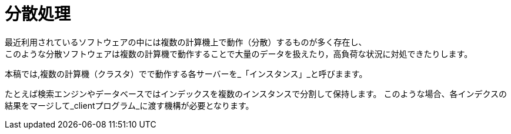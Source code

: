 [abstract]
[suppress='SpaceBetweenAlphabeticalWord']
= 分散処理
最近利用されているソフトウェアの中には複数の計算機上で動作（分散）するものが多く存在し、
このような分散ソフトウェアは複数の計算機で動作することで大量のデータを扱えたり，高負荷な状況に対処できたりします。
本稿では,複数の計算機（クラスタ）でで動作する各サーバーを_「インスタンス」_と呼びまます。

たとえば検索エンジンやデータベースではインデックスを複数のインスタンスで分割して保持します。
このような場合、各インデクスの結果をマージして_clientプログラム_に渡す機構が必要となります。
